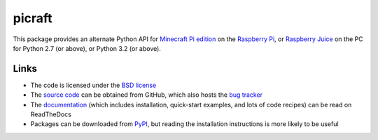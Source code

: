 .. -*- rst -*-

=======
picraft
=======

This package provides an alternate Python API for `Minecraft Pi edition`_ on
the `Raspberry Pi`_, or `Raspberry Juice`_ on the PC for Python 2.7 (or above),
or Python 3.2 (or above).

Links
=====

* The code is licensed under the `BSD license`_
* The `source code`_ can be obtained from GitHub, which also hosts the `bug
  tracker`_
* The `documentation`_ (which includes installation, quick-start examples, and
  lots of code recipes) can be read on ReadTheDocs
* Packages can be downloaded from `PyPI`_, but reading the installation
  instructions is more likely to be useful


.. _Minecraft Pi edition: https://www.raspberrypi.org/documentation/usage/minecraft/README.md
.. _Raspberry Pi: http://www.raspberrypi.org/
.. _Raspberry Juice: http://www.stuffaboutcode.com/2014/10/minecraft-raspberryjuice-and-canarymod.html
.. _PyPI: http://pypi.python.org/pypi/picraft/
.. _documentation: http://picraft.readthedocs.io/
.. _source code: https://github.com/waveform80/picraft
.. _bug tracker: https://github.com/waveform80/picraft/issues
.. _BSD license: http://opensource.org/licenses/BSD-3-Clause

